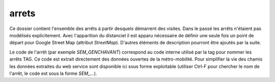 arrets
======

Ce dossier contient l'ensemble des arrêts à partir desquels démarrent des visites. Dans le passé les arrêts n'étaient pas modélisés explicitement. Avec l'apparition du distanciel il est apparu nécessaire de définir une seule fois un point de départ pour Google Street Map (attribut  `StreetMap`). D'autres éléments de description pourront être ajoutés par la suite.

Le code de l'arrêt (par exemple `SEM_GENCHAVANT`) correspond au code interne utilisé par la tag pour nommer les arrêts TAG. Ce code est extrait directement des données ouvertes de la métro-mobilité. Pour simplifier la vie des chamis les données extraites du web service sont disponible ici sous forme exploitable (utiliser Ctrl-F pour chercher le nom de l'arrêt, le code est sous la forme `SEM_...`).
